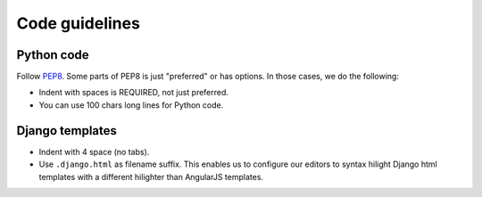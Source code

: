 ################
Code guidelines
################


***********
Python code
***********

Follow PEP8_. Some parts of PEP8 is just "preferred" or has options. In those cases, we do the following:

- Indent with spaces is REQUIRED, not just preferred.
- You can use 100 chars long lines for Python code.


****************
Django templates
****************
- Indent with 4 space (no tabs).
- Use ``.django.html`` as filename suffix. This enables us to configure our
  editors to syntax hilight Django html templates with a different hilighter than
  AngularJS templates.


.. _PEP8: http://legacy.python.org/dev/peps/pep-0008/